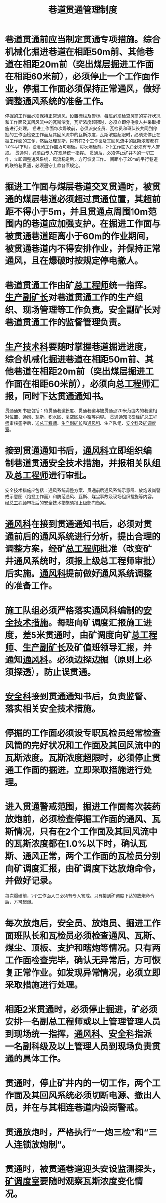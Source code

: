 :PROPERTIES:
:ID:       592d6b07-f1e6-4424-b5ec-11deadde5bf2
:END:
#+title: 巷道贯通管理制度
* 巷道贯通前应当制定贯通专项措施。综合机械化掘进巷道在相距50m前、其他巷道在相距20m前（突出煤层掘进工作面在相距60米前），必须停止一个工作面作业，停掘工作面必须保持正常通风，做好调整通风系统的准备工作。
停掘的工作面必须保持正常通风，设置栅栏及警标，每班必须检查风筒的完好状况和工作面及其回风流中的瓦斯浓度，瓦斯浓度超限时，必须立即停电撤人并采取措施进行处理。
掘进工作面每次爆破前，必须派安全员、瓦检员和班队长共同到停掘的工作面检查工作面及其回风流中的瓦斯浓度，瓦斯浓度超限时，必须先停止在掘工作面的工作，然后处理瓦斯，只有在2个工作面及其回风流中的瓦斯浓度都在1.0%以下时，掘进的工作面方可爆破。每次爆破前，2个工作面入口必须有专人警戒。
贯通时，必须由专人在现场统一指挥。
贯通后，必须停止矿井内的一切工作，立即调整通风系统，风流稳定后，方可恢复工作。
间距小于20m的平行巷道的联络巷贯通，必须遵守上款各项规定。
* 掘进工作面与煤层巷道交叉贯通时，被贯通的煤层巷道必须超过贯通位置，其超前距不得小于5m，并且贯通点周围10m范围内的巷道应加强支护。在掘进工作面与被贯通巷道距离小于60m的作业期间，被贯通巷道内不得安排作业，并保持正常通风，且在爆破时按规定停电撤人。
* 巷道贯通工作由矿[[id:cd13b47d-88cf-4415-a6c8-b40db130472b][总工程师]]统一指挥。[[id:6479eb8b-5a74-436f-9eda-2e66ec777626][生产副矿长]]对巷道贯通工作的生产组织、现场管理等工作负责。安全副矿长对巷道贯通工作的监督管理负责。
* [[id:20bd34bb-4ce1-44e3-bb8a-3fe174f78626][生产技术科]]要随时掌握巷道掘进进度，综合机械化掘进巷道在相距50m前、其他巷道在相距20m前（突出煤层掘进工作面在相距60米前），必须向[[id:cd13b47d-88cf-4415-a6c8-b40db130472b][总工程师]]汇报，同时下达贯通通知书。
贯通通知书应包括：待贯通巷道长度、贯通巷道与被贯通点20米范围内的巷道相对位置、通风、瓦斯、积水区、采空区及小窑等内容。
贯通通知书须经矿[[id:cd13b47d-88cf-4415-a6c8-b40db130472b][总工程师]]审核签字后，送[[id:cd13b47d-88cf-4415-a6c8-b40db130472b][总工程师]]、[[id:6479eb8b-5a74-436f-9eda-2e66ec777626][生产副矿长]]和[[id:c9eccf15-5e95-4c88-b767-956a2a9b9e2f][通风科]]、生产队组、[[id:23586232-f38d-4117-9460-d4428f1448e8][安全科]]及[[id:8b3b7f54-5496-480a-9d1a-a4b33629d2cd][矿调度室]]。
* 接到贯通通知书后，[[id:c9eccf15-5e95-4c88-b767-956a2a9b9e2f][通风科]]立即组织编制巷道贯通安全技术措施，并报相关队组及[[id:cd13b47d-88cf-4415-a6c8-b40db130472b][总工程师]]进行审批。
安全技术措施应包括：通风系统调整方案、贯通前后通风系统示意图、放炮设岗警戒示意图（炮掘工作面）和防范通风、瓦斯、煤尘事故及现场组织措施等内容。
经[[id:cd13b47d-88cf-4415-a6c8-b40db130472b][总工程师]]审批后的安全技术措施须报上级部门备案。
* [[id:c9eccf15-5e95-4c88-b767-956a2a9b9e2f][通风科]]在接到贯通通知书后，必须对贯通前后的通风系统进行分析，提出合理的调整方案，经矿[[id:cd13b47d-88cf-4415-a6c8-b40db130472b][总工程师]]批准（改变矿井通风系统时，须报上级总工程师审批）后实施。[[id:c9eccf15-5e95-4c88-b767-956a2a9b9e2f][通风科]]提前做好通风系统调整的准备工作。
* 施工队组必须严格落实通风科编制的[[id:97018547-b054-4ad5-abec-81d857b67708][安全技术措施]]。每班向矿调度汇报施工进度，差5米贯通时，由矿调度向矿[[id:cd13b47d-88cf-4415-a6c8-b40db130472b][总工程师]]、[[id:6479eb8b-5a74-436f-9eda-2e66ec777626][生产副矿长]]及矿值班领导汇报，并通知[[id:c9eccf15-5e95-4c88-b767-956a2a9b9e2f][通风科]]。必须边探边掘（原则上必须探透），防止误贯通。
* [[id:23586232-f38d-4117-9460-d4428f1448e8][安全科]]接到贯通通知书后，负责监督、落实相关安全技术措施。
* 停掘的工作面必须设专职瓦检员经常检查风筒的完好状况和工作面及其回风流中的瓦斯浓度。瓦斯浓度超限时，必须停止贯通工作面的掘进，立即采取措施进行处理。
* 进入贯通警戒范围，掘进工作面每次装药放炮前，必须检查停掘工作面的通风、瓦斯情况，只有在2个工作面及其回风流中的瓦斯浓度都在1.0%以下时，确认瓦斯、通风正常，两个工作面的瓦检员分别向矿调度汇报，由矿调度下达放炮命令，并做好记录。
每次爆破前，2个工作面入口必须有专人警戒。只有接到矿调度下达的放炮命令后，方可起爆。
* 每次放炮后，安全员、放炮员、掘进工作面班队长和瓦检员必须检查通风、瓦斯、煤尘、顶板、支护和瞎炮等情况。只有两工作面检查完毕，确认无异常后，方可恢复正常作业。如发现异常情况，必须立即采取措施进行处理。
* 相距2米贯通时，必须停止掘进，矿必须安排一名副总工程师或以上管理管理人员到现场统一指挥，[[id:c9eccf15-5e95-4c88-b767-956a2a9b9e2f][通风科]]、[[id:23586232-f38d-4117-9460-d4428f1448e8][安全科]]指派一名副科级及以上管理人员到现场负责贯通的具体工作。
* 贯通时，停止矿井内的一切工作，两个工作面及其回风系统必须切断电源、撤出人员，并在与其相连巷道内设岗警戒。
* 贯通放炮时，严格执行“一炮三检”和“三人连锁放炮制”。
* 贯通时，被贯通巷道迎头安设监测探头，[[id:8b3b7f54-5496-480a-9d1a-a4b33629d2cd][矿调度室]]要随时观察瓦斯浓度变化情况。
* 贯通后，立即进行通风系统调整，实现全风压通风，待通风系统稳定后，对系统的风量、瓦斯及二氧化碳等参数进行检测，检测参数符合《[[id:b71952b6-3391-434f-a727-1a41ed3d8883][煤矿安全规程]]》规定后，汇报[[id:8b3b7f54-5496-480a-9d1a-a4b33629d2cd][矿调度室]]，[[id:8b3b7f54-5496-480a-9d1a-a4b33629d2cd][矿调度室]]汇报[[id:cd13b47d-88cf-4415-a6c8-b40db130472b][总工程师]]，由[[id:cd13b47d-88cf-4415-a6c8-b40db130472b][总工程师]]下令恢复正常工作。
* 贯通后，矿调度要及时汇报上级部门。
* 贯通巷道和被贯通巷道都必须安设电话。
* 间距小于20m的平行巷道的联络巷贯通，必须严格执行本制度的有关规定。
* 与采空区（包括联通采空区的巷道）、老窑和情况不明的巷道贯通，必须先采取钻探方法探明贯通距离、贯通地点的瓦斯等有毒有害气体、积水及其它情况，并编制专门的安全技术措施经矿总工程师审批后实施。
* 掘进巷道与老巷，硐室等贯通后，根据现场情况，需要对老巷、硐室等进行封闭的，必须及时按密闭施工要求提报设计，并组织密闭施工。密闭施工结束后必须建立密闭管理台账，并严格按设施管理要求进行挂牌管理。
* 通风科要认真做好贯通台帐，记录贯通时间、贯通前后的风流方向、风量、瓦斯浓度及异常情况等。
